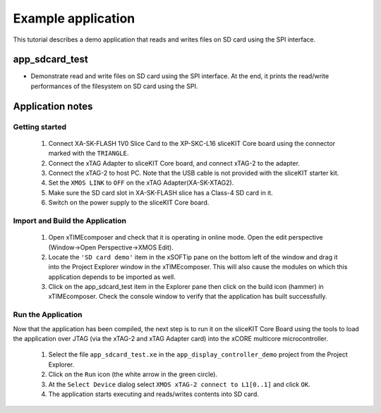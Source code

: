 Example application
===================

This tutorial describes a demo application that reads and writes files on SD card using the SPI interface. 

app_sdcard_test
-----------------------------
- Demonstrate read and write files on SD card using the SPI interface. At the end, it prints the read/write performances of the filesystem on SD card using the SPI.

Application notes
-----------------

Getting started
+++++++++++++++

   #. Connect XA-SK-FLASH 1V0 Slice Card to the XP-SKC-L16 sliceKIT Core board using the connector marked with the ``TRIANGLE``.
   #. Connect the xTAG Adapter to sliceKIT Core board, and connect xTAG-2 to the adapter. 
   #. Connect the xTAG-2 to host PC. Note that the USB cable is not provided with the sliceKIT starter kit.
   #. Set the ``XMOS LINK`` to ``OFF`` on the xTAG Adapter(XA-SK-XTAG2).
   #. Make sure the SD card slot in XA-SK-FLASH slice has a Class-4 SD card in it.
   #. Switch on the power supply to the sliceKIT Core board.

Import and Build the Application
++++++++++++++++++++++++++++++++

   #. Open xTIMEcomposer and check that it is operating in online mode. Open the edit perspective (Window->Open Perspective->XMOS Edit).
   #. Locate the ``'SD card demo'`` item in the xSOFTip pane on the bottom left of the window and drag it into the Project Explorer window in the xTIMEcomposer. This will also cause the modules on which this application depends to be imported as well. 
   #. Click on the app_sdcard_test item in the Explorer pane then click on the build icon (hammer) in xTIMEcomposer. Check the console window to verify that the application has built successfully.

Run the Application
+++++++++++++++++++

Now that the application has been compiled, the next step is to run it on the sliceKIT Core Board using the tools to load the application over JTAG (via the xTAG-2 and xTAG Adapter card) into the xCORE multicore microcontroller.

   #. Select the file ``app_sdcard_test.xe`` in the ``app_display_controller_demo`` project from the Project Explorer.
   #. Click on the ``Run`` icon (the white arrow in the green circle). 
   #. At the ``Select Device`` dialog select ``XMOS xTAG-2 connect to L1[0..1]`` and click ``OK``.
   #. The application starts executing and reads/writes contents into SD card.
